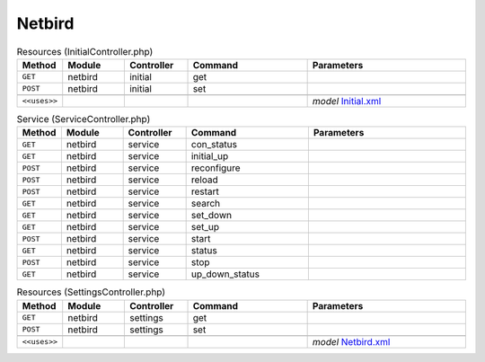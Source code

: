 Netbird
~~~~~~~

.. csv-table:: Resources (InitialController.php)
   :header: "Method", "Module", "Controller", "Command", "Parameters"
   :widths: 4, 15, 15, 30, 40

    "``GET``","netbird","initial","get",""
    "``POST``","netbird","initial","set",""

    "``<<uses>>``", "", "", "", "*model* `Initial.xml <https://github.com/opnsense/plugins/blob/master/security/netbird/src/opnsense/mvc/app/models/OPNsense/Netbird/Initial.xml>`__"

.. csv-table:: Service (ServiceController.php)
   :header: "Method", "Module", "Controller", "Command", "Parameters"
   :widths: 4, 15, 15, 30, 40

    "``GET``","netbird","service","con_status",""
    "``GET``","netbird","service","initial_up",""
    "``POST``","netbird","service","reconfigure",""
    "``POST``","netbird","service","reload",""
    "``POST``","netbird","service","restart",""
    "``GET``","netbird","service","search",""
    "``GET``","netbird","service","set_down",""
    "``GET``","netbird","service","set_up",""
    "``POST``","netbird","service","start",""
    "``GET``","netbird","service","status",""
    "``POST``","netbird","service","stop",""
    "``GET``","netbird","service","up_down_status",""

.. csv-table:: Resources (SettingsController.php)
   :header: "Method", "Module", "Controller", "Command", "Parameters"
   :widths: 4, 15, 15, 30, 40

    "``GET``","netbird","settings","get",""
    "``POST``","netbird","settings","set",""

    "``<<uses>>``", "", "", "", "*model* `Netbird.xml <https://github.com/opnsense/plugins/blob/master/security/netbird/src/opnsense/mvc/app/models/OPNsense/Netbird/Netbird.xml>`__"
